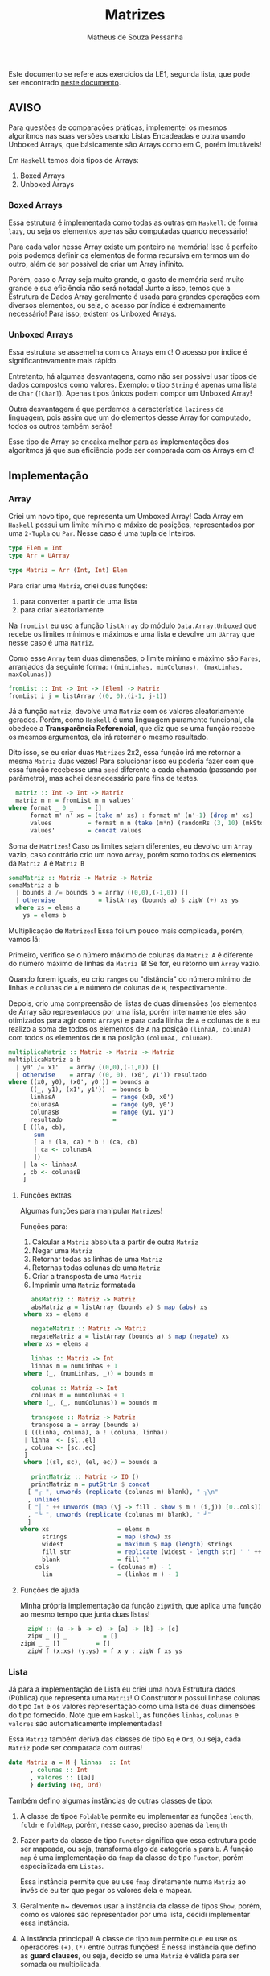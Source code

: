 #+title: Matrizes
#+author: Matheus de Souza Pessanha
#+email: matheus_pessanha2001@outlook.com

Este documento se refere aos exercícios da LE1, segunda lista, que pode ser encontrado [[../../../docs/listas_exercicios/EDI_Atividade_Semana2.org][neste documento]].

** AVISO
   Para questões de comparações práticas, implementei os mesmos algoritmos nas suas versões usando
   Listas Encadeadas e outra usando Unboxed Arrays, que básicamente são Arrays como em C, porém imutáveis!

   Em ~Haskell~ temos dois tipos de Arrays:
   1. Boxed Arrays
   2. Unboxed Arrays

*** Boxed Arrays
    Essa estrutura é implementada como todas as outras em ~Haskell~: de forma ~lazy~, ou seja
    os elementos apenas são computadas quando necessário!

    Para cada valor nesse Array existe um ponteiro na memória! Isso é perfeito pois podemos definir os elementos
    de forma recursiva em termos um do outro, além de ser possível de criar um Array infinito.

    Porém, caso o Array seja muito grande, o gasto de memória será muito grande e sua eficiência não
    será notada! Junto a isso, temos que a Estrutura de Dados Array geralmente é usada para grandes
    operações com diversos elementos, ou seja, o acesso por índice é extremamente necessário! Para isso,
    existem os Unboxed Arrays.

*** Unboxed Arrays
    Essa estrutura se assemelha com os Arrays em ~C~! O acesso por índice é significantevamente mais rápido.

    Entretanto, há algumas desvantagens, como não ser possível usar tipos de dados compostos como valores.
    Exemplo: o tipo ~String~ é apenas uma lista de ~Char~ (~[Char]~). Apenas tipos únicos podem compor um Unboxed
    Array!

    Outra desvantagem é que perdemos a característica ~laziness~ da linguagem, pois assim que um do elementos
    desse Array for computado, todos os outros também serão!

    Esse tipo de Array se encaixa melhor para as implementações dos algoritmos já que sua eficiência pode
    ser comparada com os Arrays em ~C~!
    
** Implementação
*** Array
    Criei um novo tipo, que representa um Umboxed Array!
    Cada Array em ~Haskell~ possui um limite mínimo e máxixo de posições,
    representados por uma ~2-Tupla~ ou ~Par~. Nesse caso é uma tupla de Inteiros.
    #+begin_src haskell
      type Elem = Int
      type Arr = UArray

      type Matriz = Arr (Int, Int) Elem
    #+end_src

    Para criar uma ~Matriz~, criei duas funções:
    1. para converter a partir de uma lista
    2. para criar aleatoriamente

    Na ~fromList~ eu uso a função ~listArray~ do módulo ~Data.Array.Unboxed~ que recebe
    os limites mínimos e máximos e uma lista e devolve um ~UArray~ que nesse caso é uma ~Matriz~.

    Como esse ~Array~ tem duas dimensões, o limite mínimo e máximo são ~Pares~, arranjados da seguinte
    forma: ~((minLinhas, minColunas), (maxLinhas, maxColunas))~
    #+begin_src haskell
      fromList :: Int -> Int -> [Elem] -> Matriz
      fromList i j = listArray ((0, 0),(i-1, j-1))
    #+end_src

    Já a função ~matriz~, devolve uma ~Matriz~ com os valores aleatoriamente gerados. Porém,
    como ~Haskell~ é uma linguagem puramente funcional, ela obedece a *Transparência Referencial*, que diz
    que se uma função recebe os mesmos argumentos, ela irá retornar o mesmo resultado.

    Dito isso, se eu criar duas ~Matrizes~ 2x2, essa função irá me retornar a mesma ~Matriz~ duas vezes!
    Para solucionar isso eu poderia fazer com que essa função recebesse uma ~seed~ diferente a cada
    chamada (passando por parâmetro), mas achei desnecessário para fins de testes.
    #+begin_src haskell
      matriz :: Int -> Int -> Matriz
      matriz m n = fromList m n values'
	where format _ 0 _    = []
	      format m' n' xs = (take m' xs) : format m' (n'-1) (drop m' xs)
	      values          = format m n (take (m*n) (randomRs (3, 10) (mkStdGen (m*n))))
	      values'         = concat values
    #+end_src

   Soma de ~Matrizes~! Caso os limites sejam diferentes, eu devolvo um ~Array~ vazio, caso contrário
   crio um novo ~Array~, porém somo todos os elementos da ~Matriz A~ e ~Matriz B~
   #+begin_src haskell
     somaMatriz :: Matriz -> Matriz -> Matriz
     somaMatriz a b
       | bounds a /= bounds b = array ((0,0),(-1,0)) []
       | otherwise            = listArray (bounds a) $ zipW (+) xs ys
       where xs = elems a
	     ys = elems b
   #+end_src

   Multiplicação de ~Matrizes~! Essa foi um pouco mais complicada, porém, vamos lá:

   Primeiro, verifico se o número máximo de colunas da ~Matriz A~ é diferente do número máximo
   de linhas da ~Matriz B~! Se for, eu retorno um ~Array~ vazio.

   Quando forem iguais, eu crio ~ranges~ ou "distância" do número mínimo de linhas e colunas de ~A~ e
   número de colunas de ~B~, respectivamente.

   Depois, crio uma compreensão de listas de duas dimensões (os elementos de Array são representados por uma lista,
   porém internamente eles são otimizados para agir como ~Arrays~) e para cada liinha de ~A~ e colunas de ~B~
   eu realizo a soma de todos os elementos de ~A~ na posição ~(linhaA, colunaA)~ com todos os elementos
   de ~B~ na posição ~(colunaA, colunaB)~.
   #+begin_src haskell
     multiplicaMatriz :: Matriz -> Matriz -> Matriz
     multiplicaMatriz a b
       | y0' /= x1'   = array ((0,0),(-1,0)) []
       | otherwise    = array ((0, 0), (x0', y1')) resultado
	 where ((x0, y0), (x0', y0')) = bounds a
	       ((_, y1), (x1', y1'))  = bounds b
	       linhasA                = range (x0, x0')
	       colunasA               = range (y0, y0')
	       colunasB               = range (y1, y1')
	       resultado              =
		 [ ((la, cb),
		    sum
		    [ a ! (la, ca) * b ! (ca, cb)
		    | ca <- colunasA
		    ])
		 | la <- linhasA
		 , cb <- colunasB
		 ]
   #+end_src

**** Funções extras
     Algumas funções para manipular ~Matrizes~!

     Funções para:
     1. Calcular a ~Matriz~ absoluta a partir de outra ~Matriz~
     2. Negar uma ~Matriz~
     3. Retornar todas as linhas de uma ~Matriz~
     4. Retornas todas colunas de uma ~Matriz~
     5. Criar a transposta de uma ~Matriz~
     6. Imprimir uma ~Matriz~ formatada
     #+begin_src haskell
       absMatriz :: Matriz -> Matriz
       absMatriz a = listArray (bounds a) $ map (abs) xs
	 where xs = elems a

       negateMatriz :: Matriz -> Matriz
       negateMatriz a = listArray (bounds a) $ map (negate) xs
	 where xs = elems a

       linhas :: Matriz -> Int
       linhas m = numLinhas + 1
	 where (_, (numLinhas, _)) = bounds m

       colunas :: Matriz -> Int
       colunas m = numColunas + 1
	 where (_, (_, numColunas)) = bounds m

       transpose :: Matriz -> Matriz
       transpose a = array (bounds a)
	 [ ((linha, coluna), a ! (coluna, linha))
	 | linha  <- [sl..el]
	 , coluna <- [sc..ec]
	 ]
	 where ((sl, sc), (el, ec)) = bounds a

       printMatriz :: Matriz -> IO ()
       printMatriz m = putStrLn $ concat
	  [ "┌ ", unwords (replicate (colunas m) blank), " ┐\n"
	  , unlines
	  [ "│ " ++ unwords (map (\j -> fill . show $ m ! (i,j)) [0..cols]) ++ " │" | i <- [0..lin] ]
	  , "└ ", unwords (replicate (colunas m) blank), " ┘"
	  ]
	where xs                   = elems m
	      strings              = map (show) xs
	      widest               = maximum $ map (length) strings
	      fill str             = replicate (widest - length str) ' ' ++ str
	      blank                = fill ""
		cols                 = (colunas m) - 1
	      lin                  = (linhas m ) - 1
     #+end_src
**** Funções de ajuda
     Minha própria implementação da função ~zipWith~, que aplica uma função
     ao mesmo tempo que junta duas listas!
     #+begin_src haskell
       zipW :: (a -> b -> c) -> [a] -> [b] -> [c]
       zipW _ [] _          = []
	 zipW _ _ []          = []
       zipW f (x:xs) (y:ys) = f x y : zipW f xs ys
     #+end_src

*** Lista
    Já para a implementação de Lista eu criei uma nova Estrutura dados (Pública) que
    representa uma ~Matriz~! O Construtor ~M~ possui linhase colunas do tipo ~Int~ e os
    valores representação como uma lista de duas dimensões do tipo fornecido. Note que
    em ~Haskell~, as funções ~linhas~, ~colunas~ e ~valores~ são automaticamente implementadas!

    Essa ~Matriz~ também deriva das classes de tipo ~Eq~ e ~Ord~, ou seja, cada ~Matriz~ pode ser
    comparada com outras!
    #+begin_src haskell
      data Matriz a = M { linhas  :: Int
			, colunas :: Int
			, valores :: [[a]]
			} deriving (Eq, Ord)
    #+end_src

    Também defino algumas instâncias de outras classes de tipo:

    1. A classe de tipoe ~Foldable~ permite eu implementar as funções ~length~, ~foldr~ e ~foldMap~,
       porém, nesse caso, preciso apenas da ~length~
    2. Fazer parte da classe de tipo ~Functor~ significa que essa estrutura
       pode ser mapeada, ou seja, transforma algo da categoria ~a~ para
       ~b~. A função ~map~ é uma implementação da ~fmap~ da classe de tipo ~Functor~,
       porém especializada em ~Listas~.

       Essa instância permite que eu use ~fmap~ diretamente numa ~Matriz~ ao invés de eu ter
       que pegar os valores dela e mapear.

    3. Geralmente n~ devemos usar a instância da classe de tipos ~Show~, porém, como os valores
       são representador por uma lista, decidi implementar essa instância.

    4. A instância princicpal! A classe de tipo ~Num~ permite que eu use os
       operadores ~(+)~, ~(*)~ entre outras funções! É nessa instância que defino as
       *guard clauses*, ou seja, decido se uma ~Matriz~ é válida para ser somada ou multiplicada.

       Também defino as funções ~abs~, ~negate~, que possuem a mesma finalidade que a ~absMatriz~
       e ~negateMatriz~ na implementação com ~Arrays~.

       Já função ~signum~ retorna 1 caso o número seja positivo, -1 se for negatuivo e 0 se o argumento
       for 0. Implemntei ela para caso receba uma ~Matriz mXn~ ela retorne uma ~Matriz Identidade~ de
       ~m~ linhas e ~n~ colunas, a partir de uma lista infinita.
    #+begin_src haskell
      instance Foldable Matriz where
	length (M _ _ xs) = length $ concat xs
	foldMap = undefined
	foldr   = undefined

      instance Functor Matriz where
       fmap f (M n m xs) = M n m (map (map f) xs)

      instance Show m => Show (Matriz m) where
	show (M _ _ [])  = "[]"
	show m@(M _ _ _) = printMatriz m

      instance Num a =>  Num (Matriz a) where
	(+) (M m n xs) (M m' n' ys)
	  | m /= m' = M 0 0 []
	  | n /= n' = M 0 0 []
	  | otherwise = M m n (soma xs ys)

	fromInteger = undefined

	signum (M m n _)
	  | m /= n    = M 0 0 []
	  | otherwise = M m n (take m (take m <$> sign))

	abs (M m n xs)    = M m n (map (map abs) xs)

	negate (M m n xs) = M m n (map (map negate) xs)

	(*) a@(M _ n _) b@(M m' _ _)
	  | n /= m' = M 0 0 []
	  | otherwise = multiplica a b
    #+end_src

    Já a soma e a multiplicação, ao contrário da implementação com ~Arrays~, recebem apenas os valores
    da ~Matriz~, que são uma lista bidimensional!

    A ~soma~ é tão simples quanto compor a função ~zipW~, passando como argumento os valores da ~Matriz A~ e ~Matriz B~
    (veja na instância da classe de tipo ~Num~).

    Na função ~multiplica~, uso outro algoritmo: crio a transposta de ~B~ e mapeio os valores e ~A~
    aplicando uma função que mapeia cada coluna fazendo a multiplicação de cada coluna da transposta de ~B~
    e depois somo todos os valores.

    Isoo significa que tenho dois loop:

    1. aplica uma função em cada coluna de ~A~
    2. para cada coluna de ~A~, mapeio as colunas da transposta de ~B~
    3. uso a ~zipW~ para multiplicar, a partir de uma ~closure~ as linhas de ~A~ e ~B~
    4. por fim, somo a lista multiplicada

    *closure*: uma função que encapsula o escopo acima dela, ou seja, ela "lembra" do estado anterior.
    #+begin_src haskell
      soma :: Num a => [[a]] -> [[a]] -> [[a]]
      soma = (zipW . zipW) (+)

      multiplica :: Num a => Matriz a -> Matriz a -> Matriz a
      multiplica (M m _ xs) b@(M _ n _) = M m n resultado
	where (M _ _ tys) = transpose b
		dot x y     = sum $ zipW (*) x y
	      resultado   = map (\col -> map (dot col) tys) xs
    #+end_src
**** Funções extras
     Basicamente as mesmas funções da implementação com ~Arrays~, porém modificadas para aceitar a
     Estrutura de Dados ~Matriz~
     #+begin_src haskell
       transpose :: Num a => Matriz a -> Matriz a
       transpose (M m n [])           = M m n []
       transpose (M m n ([]:xss))     = transpose (M m n xss)
       transpose (M m n ((x:xs):xss)) = M m n (hd:ys)
	 where hd         = (x : [h | (h:_) <- xss])
	       (M _ _ ys) = transpose (M m n (xs : [t | (_:t) <- xss]))

       printMatriz :: Show a => Matriz a -> String
       printMatriz m = concat
	  [ "┌ ", unwords (replicate (colunas m) blank), " ┐\n"
	  , unlines
	  [ "│ " ++ unwords (fmap (\j -> fill $ strings ! (i,j)) [1..colunas m]) ++ " │" | i <- [1..linhas m] ]
	  , "└ ", unwords (replicate (colunas m) blank), " ┘"
	  ]
	where strings@(M _ _ v) = fmap show m
	      widest            = maximum $ fmap length v
		fill str          = replicate (widest - length str) ' ' ++ str
	      blank             = fill ""
     #+end_src
**** Funções de ajuda
     Tirando a ~zipW~, temos novas funções de apoio!

     1. ~sign~ -> cria uma lista inifita na qual representa uma ~Matriz Identidade~
     2. ~(!)~ -> crio um novo operador, para acessar o elemento da posição ~(i, j)~
	de uma lista bidimensional
     3. ~encode~ -> um pequeno cálculo para tornar o uso do operador ~(!!)~ mais eguro, sem exeções
     #+begin_src haskell
       sign :: Num a => [[a]]
       sign = (1:repeat 0) : fmap (0:) sign

       (!) :: Matriz a -> (Int,Int) -> a
       (!) (M _ n xs) (i, j) = v !! (encode n (i, j))
	 where v = concat xs

       encode :: Int -> (Int,Int) -> Int
       encode m (i,j) = (i - 1) * m + j - 1

       zipW :: (a -> b -> c) -> [a] -> [b] -> [c]
       zipW _ [] _          = []
	 zipW _ _ []          = []
       zipW f (x:xs) (y:ys) = f x y : zipW f xs ys
     #+end_src
** Medidores
   Funções para medir o tempo de cada operação!

   Funciona da seguinte maneira:

   1. crio um novo "cronômetro" com a função ~start~, que devolve uma ~Ref~ envolvida pela Mônada
      ~IO~.
   2. para cada "checkpoint", ou seja, cada momento que eu preciso delimitar e gravar o tempo,
      uso a função ~timerc~.
   3. depois, uso a ~getVals~ - passando o resultado de ~start~ - que retorna todos os valores gravados
      a partir de ~timerc~
   4. passo o resultado de ~getVals~ para o ~timert~ que formata e devolve todos os checkpoints com o tempo
      calculado.
   #+begin_src haskell
     start :: IO (IORef [a])
     start = newIORef []

     getVals :: IORef a -> IO a
     getVals = readIORef

     timert :: [(String, T.UTCTime)] -> [String]
     timert (_:[]) = error "1???"
     timert ([]) = error "2???"
     timert ((s,x):b@(s',y):z) = ((pure $ mconcat [s, " -> ", s', ": ", show (T.diffUTCTime y x)]) ++) $ case z of
				[] -> []
				zz -> timert (b : zz)

     timerc :: IORef [(String, T.UTCTime)] -> String -> IO ()
     timerc vr s = do
       vvv <- readIORef vr
       vvv' <- timerb s vvv
       writeIORef vr vvv'
   #+end_src
** Resultados
   Aqui apresento as tabelas com os resultados de tempo e número de operações para cada implementação
*** Array
    | *Tamanho /n/* | *Soma de Matrizes* |          | *Multiplicação de Matrizes* |          |
    |-------------+------------------+----------+---------------------------+----------|
    |             |       /Tempo (ms)/ | /N° Oper./ |               /Tempo (ms) | /N° Oper./ |
    |         100 |         3.246232 |   4x10^4 |                 14.046627 |   1x10^5 |
    |         300 |         29.37836 |  36x10^4 |                542.895129 |   9x10^5 |
    |         500 |         53.60583 |   1x10^6 |               3395.400889 |  25x10^5 |
    |        1000 |        124.81103 |   4x10^6 |              34491.314519 |   1x10^7 |

    Na ~soma~ eu realizo essas operações:
    1. extrair elementos da ~Matriz A~
    2. extrair elementos da ~Matriz B~
    3. somar os elementos
    4. criar ~Matriz C~

    Já na ~multiplicação~ eu realizo 10 operações:
    1. os limites de ~A~
    2. os limites de ~B~
    3. as linhas de ~A~
    4. as colunas de ~A~
    5. as colunas de ~B~
    6. a soma dos resultados
    7. acesso por index ~Matriz A~
    8. acesso por index ~Matriz B~
    9. multiplição
    10. criação da nova ~Matriz C~
*** Lista
    | *Tamanho /n/* | *Soma de Matrizes* |          | *Multiplicação de Matrizes* |          |
    |-------------+------------------+----------+---------------------------+----------|
    |             | /Tempo (ms)/       | /N° Oper./ | /Tempo (ms)               | /N° Oper./ |
    |         100 | 123x10^2         |   2x10^4 | 223x10^2                  |    20200 |
    |         300 | + de 123x10^5    |  18x10^4 | inviável                  |   180600 |
    |         500 | inviável         |   5x10^5 | inviável                  |   501000 |
    |        1000 | inviável         |   2x10^6 | inviável                  |  2002000 |

    Percebemos que apenas pelo fato de usarmos uma Estrutura de Dados como uma Lista Encadeada,
    o tempo exigido chega a ser incalculável!

    Mesmo que na ~soma~ o número de operações seja menor do que em ~Arrays~, o acesso a cada
    elemento é mais demorado, pois os elementos no são gravados continuamente na memória!

    Já na ~multiplicação~, mesmo eu realizando a transposta de cada lista, o número de operações também é menor,
    entretanto, sofre da mesma desvantagem de acesso das Listas Enmcadeadas!
